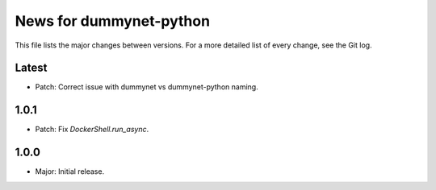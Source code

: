 News for dummynet-python
========================
This file lists the major changes between versions. For a more detailed list of
every change, see the Git log.

Latest
------
* Patch: Correct issue with dummynet vs dummynet-python
  naming.

1.0.1
-----
* Patch: Fix `DockerShell.run_async`.

1.0.0
-----
* Major: Initial release.
